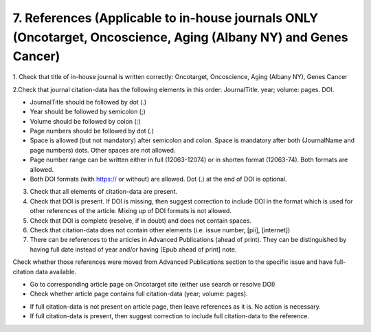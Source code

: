7. References (Applicable to in-house journals ONLY (Oncotarget, Oncoscience, Aging (Albany NY) and Genes Cancer)
=================================================================================================================

1. Check that title of in-house journal is written correctly: 
Oncotarget, Oncoscience, Aging (Albany NY), Genes Cancer

2.Check that journal citation-data has the following elements in this order:
JournalTitle. year; volume: pages. DOI.

.. image:: /_static/pic16_citation_data.png
   :alt: Max number of authors

- JournalTitle should be followed by dot (.)

- Year should be followed by semicolon (;)

- Volume should be followed by colon (:)

- Page numbers should be followed by dot (.)

- Space is allowed (but not mandatory) after semicolon and colon. Space is mandatory after both (JournalName and page numbers) dots. Other spaces are not allowed.

- Page number range can be written either in full (12063-12074) or in shorten format (12063-74). Both formats are allowed.

- Both DOI formats (with https:// or without) are allowed. Dot (.) at the end of DOI is optional.

3. Check that all elements of citation-data are present.

4. Check that DOI is present. If DOI is missing, then suggest correction to include DOI in the format which is used for other references of the article. Mixing up of DOI formats is not allowed.

5. Check that DOI is complete (resolve, if in doubt) and does not contain spaces.

6. Check that citation-data does not contain other elements (i.e. issue number, [pii], [internet])

7. There can be references to the articles in Advanced Publications (ahead of print). They can be distinguished by having full date instead of year and/or having [Epub ahead of print] note. 


.. image:: /_static/pic17_cit_dat_ahead_of_print.png
   :alt: Max number of authors

Check whether those references were moved from Advanced Publications section to the specific issue and have full-citation data available.

- Go to corresponding article page on Oncotarget site (either use search or resolve DOI)

- Check whether article page contains full citation-data (year; volume: pages).

.. image:: /_static/pic18_cit_dat_check.png
   :alt: Max number of authors


- If full citation-data is not present on article page, then leave references as it is. No action is necessary.

- If full citation-data is present, then suggest correction to include full citation-data to the reference.

.. image:: /_static/pic19_cit_dat_corrections.png
   :alt: Max number of authors
